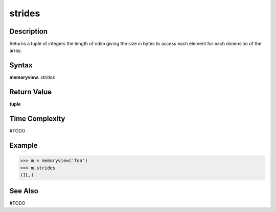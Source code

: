 ======
strides
======

Description
===========
Returns a tuple of integers the length of ndim giving the size in bytes to access each element for each dimension of the array. 

Syntax
======
**memoryview**. *strides*

Return Value
============
**tuple**

Time Complexity
===============
#TODO

Example
=======
>>> m = memoryview('foo')
>>> m.strides
(1L,)

See Also
========
#TODO

